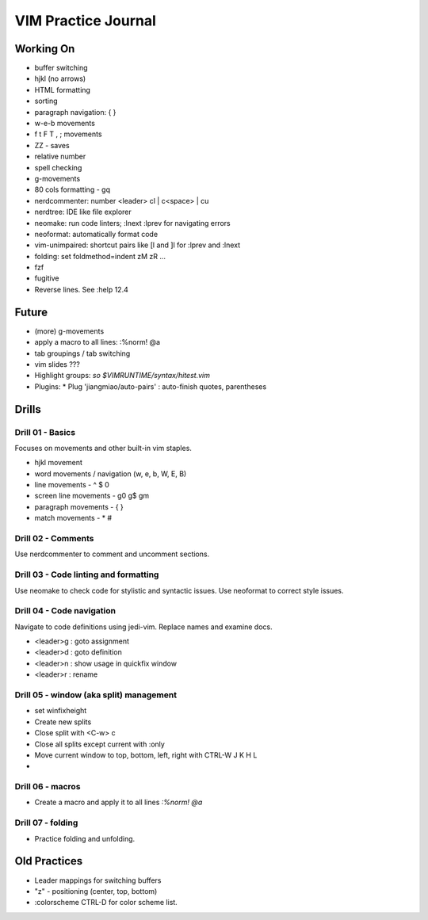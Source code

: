 
VIM Practice Journal
====================

Working On
----------

* buffer switching
* hjkl (no arrows)
* HTML formatting
* sorting
* paragraph navigation: { }
* w-e-b movements
* f t F T , ; movements
* ZZ - saves
* relative number
* spell checking
* g-movements
* 80 cols formatting - gq
* nerdcommenter: number <leader> cl | c<space> | cu
* nerdtree: IDE like file explorer
* neomake: run code linters; :lnext :lprev for navigating errors
* neoformat: automatically format code
* vim-unimpaired: shortcut pairs like [l and ]l for :lprev and :lnext
* folding: set foldmethod=indent zM zR ...
* fzf
* fugitive
* Reverse lines.  See :help 12.4

Future
------

* (more) g-movements
* apply a macro to all lines: :%norm! @a
* tab groupings / tab switching
* vim slides ???
* Highlight groups: `so $VIMRUNTIME/syntax/hitest.vim`
* Plugins:
  * Plug 'jiangmiao/auto-pairs' : auto-finish quotes, parentheses


Drills
------

Drill 01 - Basics
"""""""""""""""""

Focuses on movements and other built-in vim staples.

* hjkl movement
* word movements / navigation (w, e, b, W, E, B)
* line movements - ^ $ 0
* screen line movements - g0 g$ gm
* paragraph movements - { }
* match movements - * #

Drill 02 - Comments
"""""""""""""""""""

Use nerdcommenter to comment and uncomment sections.

Drill 03 - Code linting and formatting
""""""""""""""""""""""""""""""""""""""

Use neomake to check code for stylistic and syntactic issues.
Use neoformat to correct style issues.

Drill 04 - Code navigation
""""""""""""""""""""""""""

Navigate to code definitions using jedi-vim.  Replace names and examine docs.

* <leader>g : goto assignment
* <leader>d : goto definition
* <leader>n : show usage in quickfix window
* <leader>r : rename

Drill 05 - window (aka split) management
""""""""""""""""""""""""""""""""""""""""

* set winfixheight
* Create new splits
* Close split with <C-w> c
* Close all splits except current with :only
* Move current window to top, bottom, left, right with CTRL-W J K H L
* 

Drill 06 - macros
"""""""""""""""""

* Create a macro and apply it to all lines `:%norm! @a`

Drill 07 - folding
""""""""""""""""""

* Practice folding and unfolding.



Old Practices
-------------

* Leader mappings for switching buffers
* "z" - positioning (center, top, bottom)
* :colorscheme CTRL-D for color scheme list.

